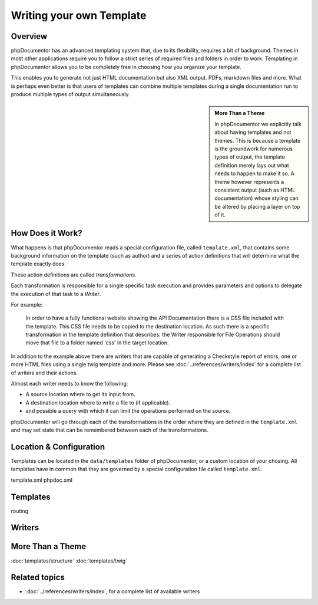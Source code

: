 Writing your own Template
=========================

Overview
--------

phpDocumentor has an advanced templating system that, due to its flexibility, requires a bit of background. Themes in
most other applications require you to follow a strict series of required files and folders in order to work. Templating
in phpDocumentor allows you to be completely free in choosing how you organize your template.

This enables you to generate not just HTML documentation but also XML output. PDFs, markdown files and more. What is
perhaps even better is that users of templates can combine multiple templates during a single documentation run to
produce multiple types of output simultaneously.

.. sidebar::

   **More Than a Theme**

   In phpDocumentor we explicitly talk about having templates and not themes. This is because a template is the
   groundwork for numerous types of output, the template definition merely lays out what needs to happen to make it so.
   A theme however represents a consistent output (such as HTML documentation) whose styling can be altered by placing
   a layer on top of it.

How Does it Work?
-----------------

What happens is that phpDocumentor reads a special configuration file, called ``template.xml``, that contains some
background information on the template (such as author) and a series of action definitions that will determine what the
template exactly does.

These action definitions are called *transformations*.

Each transformation is responsible for a single specific task execution and provides parameters and options to
delegate the execution of that task to a *Writer*.

For example:

    In order to have a fully functional website showing the API Documentation there is a CSS file included with the
    template. This CSS file needs to be copied to the destination location. As such there is a specific transformation
    in the template definition that describes: the Writer responsible for File Operations should move that file
    to a folder named 'css' in the target location.

In addition to the example above there are writers that are capable of generating a Checkstyle report of errors, one or
more HTML files using a single twig template and more. Please see :doc:`../references/writers/index` for a complete
list of writers and their actions.

Almost each writer needs to know the following:

* A source location where to get its input from.
* A destination location where to write a file to (if applicable).
* and possible a query with which it can limit the operations performed on the source.

phpDocumentor will go through each of the transformations in the order where they are defined in the ``template.xml``
and may set state that can be remembered between each of the transformations.

Location & Configuration
------------------------

Templates can be located in the ``data/templates`` folder of phpDocumentor, or a custom location of your chosing. All
templates have in common that they are governed by a special configuration file called ``template.xml``.

template.xml
phpdoc.xml

Templates
---------

routing

Writers
-------

More Than a Theme
-----------------

:doc:`templates/structure`
:doc:`templates/twig`

Related topics
--------------

* :doc:`../references/writers/index`, for a complete list of available writers
